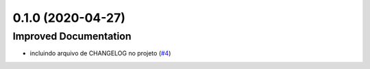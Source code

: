 0.1.0 (2020-04-27)
==================

Improved Documentation
----------------------

- incluindo arquivo de CHANGELOG no projeto (`#4 <https://github.com/hp2501/teste/issues/4>`_)
